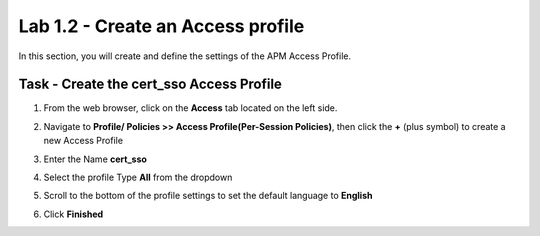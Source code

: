 Lab 1.2 - Create an Access profile
-----------------------------------

In this section, you will create and define the settings of the APM Access Profile.

Task - Create the cert_sso Access Profile
~~~~~~~~~~~~~~~~~~~~~~~~~~~~~~~~~~~~~~~~~~


#. From the web browser, click on the **Access** tab located on the left side.

#. Navigate to **Profile/ Policies >> Access Profile(Per-Session Policies)**, then click the **+** (plus symbol) to create a new Access Profile

   |image5|

#. Enter the Name **cert_sso** 
#. Select the profile Type **All** from the dropdown

   |image6|

#. Scroll to the bottom of the profile settings to set the default language to **English**

#. Click **Finished**

   |image7|

.. |image0| image:: /_static/module1/image000.png
	:width: 800px
.. |image1| image:: /_static/module1/image001.png
.. |image2| image:: /_static/module1/image002.png
	:width: 800px
.. |image3| image:: /_static/module1/image003.png
.. |image4| image:: /_static/module1/image004.png
	:width: 700px
.. |image5| image:: /_static/module1/image005.png
.. |image6| image:: /_static/module1/image006.png
	:width: 800px
.. |image7| image:: /_static/module1/image007.png



